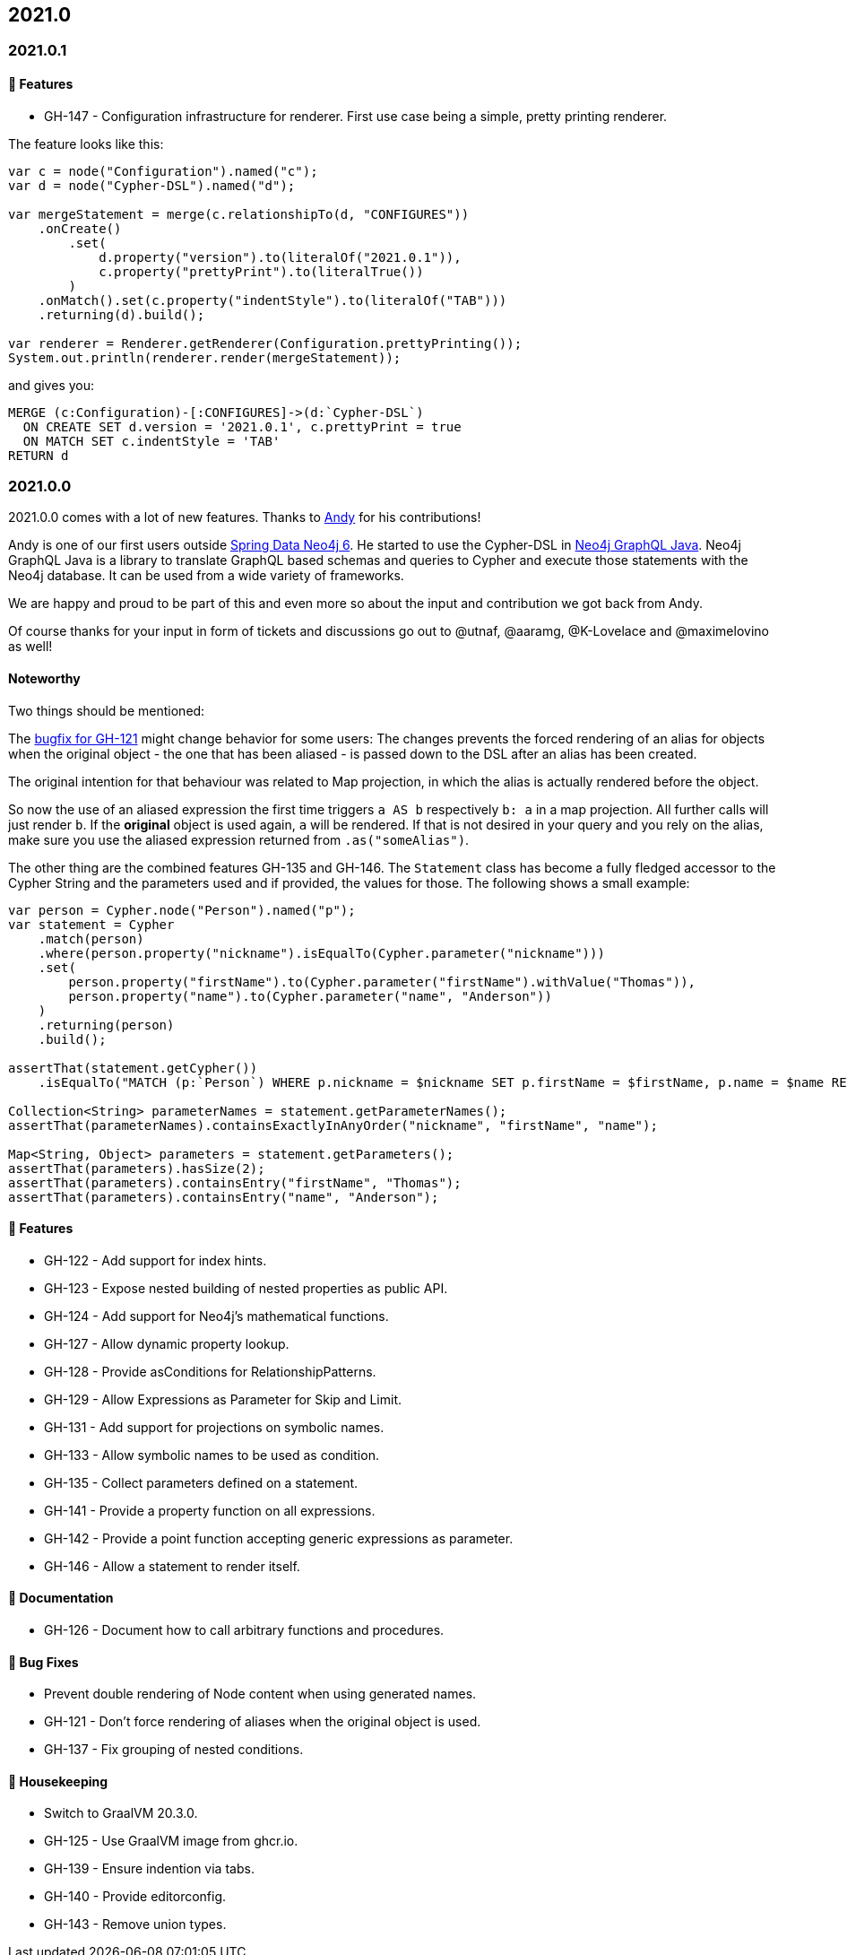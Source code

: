 == 2021.0

=== 2021.0.1

==== 🚀 Features

* GH-147 - Configuration infrastructure for renderer.
           First use case being a simple, pretty printing renderer.

The feature looks like this:

[source,java]
----
var c = node("Configuration").named("c");
var d = node("Cypher-DSL").named("d");

var mergeStatement = merge(c.relationshipTo(d, "CONFIGURES"))
    .onCreate()
        .set(
            d.property("version").to(literalOf("2021.0.1")),
            c.property("prettyPrint").to(literalTrue())
        )
    .onMatch().set(c.property("indentStyle").to(literalOf("TAB")))
    .returning(d).build();

var renderer = Renderer.getRenderer(Configuration.prettyPrinting());
System.out.println(renderer.render(mergeStatement));
----

and gives you:

[source,cypher]
----
MERGE (c:Configuration)-[:CONFIGURES]->(d:`Cypher-DSL`)
  ON CREATE SET d.version = '2021.0.1', c.prettyPrint = true
  ON MATCH SET c.indentStyle = 'TAB'
RETURN d
----

=== 2021.0.0

2021.0.0 comes with a lot of new features.
Thanks to https://github.com/Andy2003[Andy] for his contributions!

Andy is one of our first users outside https://github.com/spring-projects/spring-data-neo4j[Spring Data Neo4j 6].
He started to use the Cypher-DSL in https://github.com/neo4j-graphql/neo4j-graphql-java[Neo4j GraphQL Java].
Neo4j GraphQL Java is a library to translate GraphQL based schemas and queries to Cypher and execute those statements with the Neo4j database.
It can be used from a wide variety of frameworks.

We are happy and proud to be part of this and even more so about the input and contribution we got back from Andy.

Of course thanks for your input in form of tickets and discussions go out to @utnaf, @aaramg, @K-Lovelace and @maximelovino as well!

==== Noteworthy

Two things should be mentioned:

The https://github.com/neo4j-contrib/cypher-dsl/commit/2d0c98af853c72d4cd61099c9d8f3209b7e4c7c6[bugfix for GH-121] might
change behavior for some users:
The changes prevents the forced rendering of an alias for objects when the original object - the one that has been aliased
- is passed down to the DSL after an alias has been created.

The original intention for that behaviour was related to Map projection, in which the alias is actually rendered before the object.

So now the use of an aliased expression the first time triggers `a AS b` respectively `b: a` in a map projection.
All further calls will just render `b`. If the *original* object is used again, `a` will be rendered. If that is not desired
in your query and you rely on the alias, make sure you use the aliased expression returned from `.as("someAlias")`.

The other thing are the combined features GH-135 and GH-146.
The `Statement` class has become a fully fledged accessor to the Cypher String and the parameters used and if provided,
the values for those. The following shows a small example:

[source,java]
----
var person = Cypher.node("Person").named("p");
var statement = Cypher
    .match(person)
    .where(person.property("nickname").isEqualTo(Cypher.parameter("nickname")))
    .set(
        person.property("firstName").to(Cypher.parameter("firstName").withValue("Thomas")),
        person.property("name").to(Cypher.parameter("name", "Anderson"))
    )
    .returning(person)
    .build();

assertThat(statement.getCypher())
    .isEqualTo("MATCH (p:`Person`) WHERE p.nickname = $nickname SET p.firstName = $firstName, p.name = $name RETURN p");

Collection<String> parameterNames = statement.getParameterNames();
assertThat(parameterNames).containsExactlyInAnyOrder("nickname", "firstName", "name");

Map<String, Object> parameters = statement.getParameters();
assertThat(parameters).hasSize(2);
assertThat(parameters).containsEntry("firstName", "Thomas");
assertThat(parameters).containsEntry("name", "Anderson");
----

==== 🚀 Features

* GH-122 - Add support for index hints.
* GH-123 - Expose nested building of nested properties as public API.
* GH-124 - Add support for Neo4j's mathematical functions.
* GH-127 - Allow dynamic property lookup.
* GH-128 - Provide asConditions for RelationshipPatterns.
* GH-129 - Allow Expressions as Parameter for Skip and Limit.
* GH-131 - Add support for projections on symbolic names.
* GH-133 - Allow symbolic names to be used as condition.
* GH-135 - Collect parameters defined on a statement.
* GH-141 - Provide a property function on all expressions.
* GH-142 - Provide a point function accepting generic expressions as parameter.
* GH-146 - Allow a statement to render itself.

==== 📖 Documentation

* GH-126 - Document how to call arbitrary functions and procedures.

==== 🐛 Bug Fixes

* Prevent double rendering of Node content when using generated names.
* GH-121 - Don't force rendering of aliases when the original object is used.
* GH-137 - Fix grouping of nested conditions.

==== 🧹 Housekeeping

* Switch to GraalVM 20.3.0.
* GH-125 - Use GraalVM image from ghcr.io.
* GH-139 - Ensure indention via tabs.
* GH-140 - Provide editorconfig.
* GH-143 - Remove union types.
